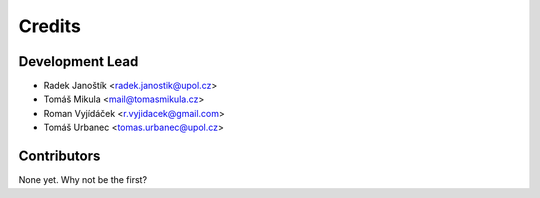 =======
Credits
=======

Development Lead
----------------

* Radek Janoštík <radek.janostik@upol.cz>
* Tomáš Mikula <mail@tomasmikula.cz>
* Roman Vyjídáček <r.vyjidacek@gmail.com>
* Tomáš Urbanec <tomas.urbanec@upol.cz>

Contributors
------------

None yet. Why not be the first?
